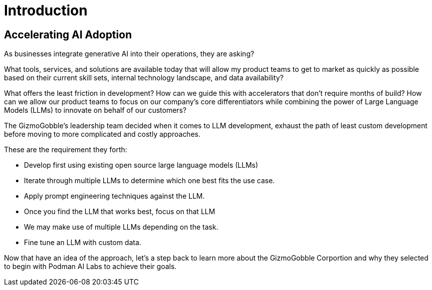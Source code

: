 = Introduction

== Accelerating AI Adoption

As businesses integrate generative AI into their operations, they are asking? 

What tools, services, and solutions are available today that will allow my product teams to get to market as quickly as possible based on their current skill sets, internal technology landscape, and data availability?

What offers the least friction in development? How can we guide this with accelerators that don't require months of build? How can we allow our product teams to focus on our company's core differentiators while combining the power of Large Language Models (LLMs) to innovate on behalf of our customers?

The GizmoGobble's leadership team decided when it comes to LLM development, exhaust the path of least custom development before moving to more complicated and costly approaches. 

These are the requirement they forth: 

* 		Develop first using existing open source large language models (LLMs)
* 		Iterate through multiple LLMs to determine which one best fits the use case.
*       Apply prompt engineering techniques against the LLM.
* 		Once you find the LLM that works best, focus on that LLM
* 		We may make use of multiple LLMs depending on the task.
* 		Fine tune an LLM with custom data.

Now that have an idea of the approach, let's a step back to learn more about the GizmoGobble Corportion and why they selected to begin with Podman AI Labs to achieve their goals.
